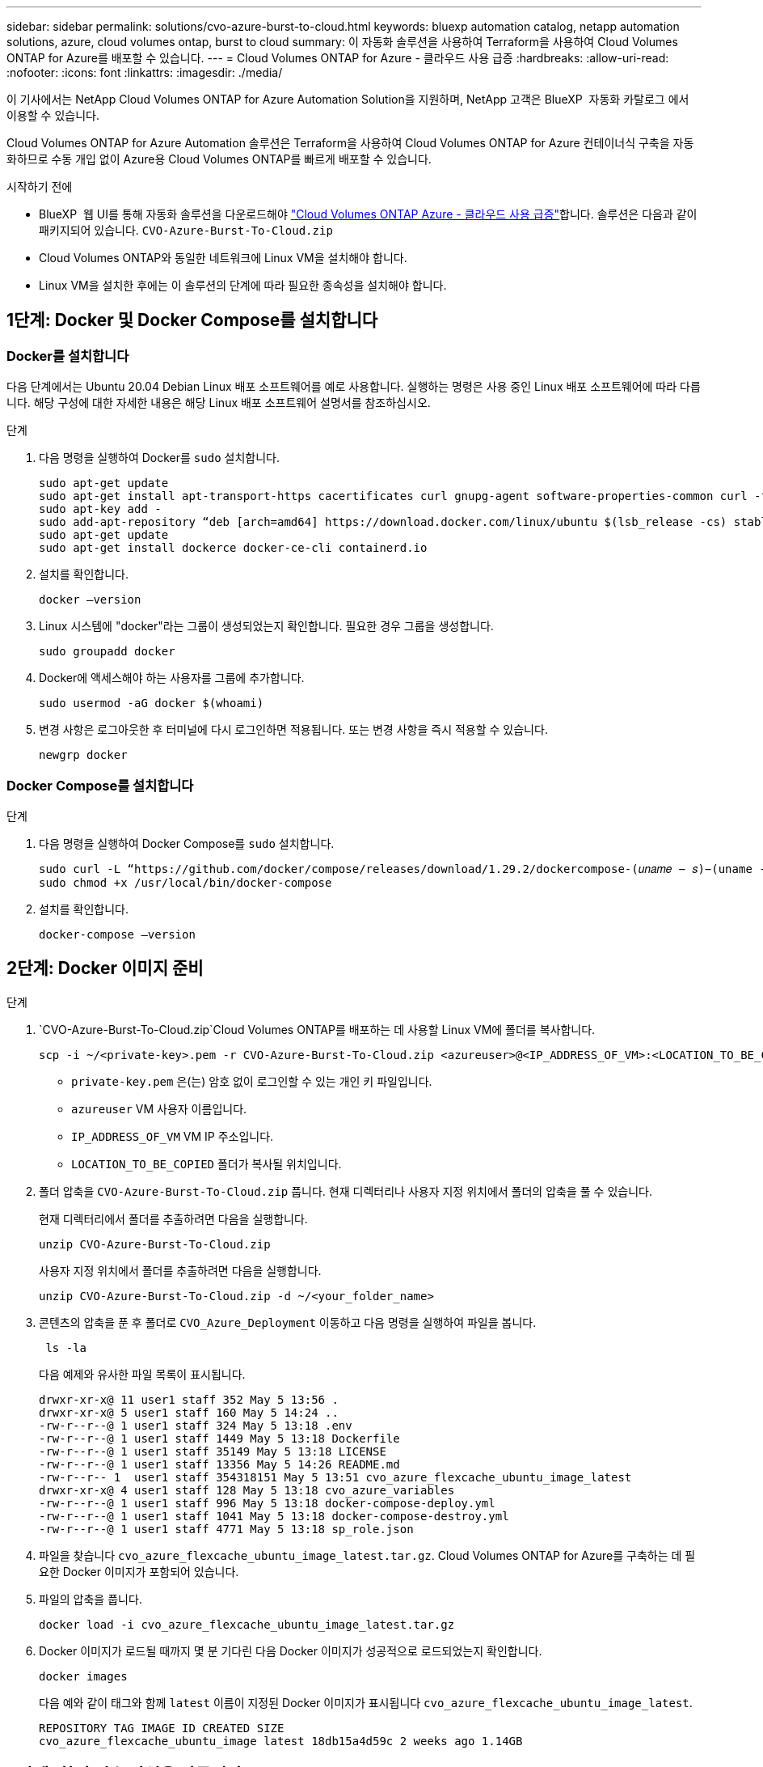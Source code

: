 ---
sidebar: sidebar 
permalink: solutions/cvo-azure-burst-to-cloud.html 
keywords: bluexp automation catalog, netapp automation solutions, azure, cloud volumes ontap, burst to cloud 
summary: 이 자동화 솔루션을 사용하여 Terraform을 사용하여 Cloud Volumes ONTAP for Azure를 배포할 수 있습니다. 
---
= Cloud Volumes ONTAP for Azure - 클라우드 사용 급증
:hardbreaks:
:allow-uri-read: 
:nofooter: 
:icons: font
:linkattrs: 
:imagesdir: ./media/


[role="lead"]
이 기사에서는 NetApp Cloud Volumes ONTAP for Azure Automation Solution을 지원하며, NetApp 고객은 BlueXP  자동화 카탈로그 에서 이용할 수 있습니다.

Cloud Volumes ONTAP for Azure Automation 솔루션은 Terraform을 사용하여 Cloud Volumes ONTAP for Azure 컨테이너식 구축을 자동화하므로 수동 개입 없이 Azure용 Cloud Volumes ONTAP를 빠르게 배포할 수 있습니다.

.시작하기 전에
* BlueXP  웹 UI를 통해 자동화 솔루션을 다운로드해야 link:https://console.bluexp.netapp.com/automationCatalog["Cloud Volumes ONTAP Azure - 클라우드 사용 급증"^]합니다. 솔루션은 다음과 같이 패키지되어 있습니다. `CVO-Azure-Burst-To-Cloud.zip`
* Cloud Volumes ONTAP와 동일한 네트워크에 Linux VM을 설치해야 합니다.
* Linux VM을 설치한 후에는 이 솔루션의 단계에 따라 필요한 종속성을 설치해야 합니다.




== 1단계: Docker 및 Docker Compose를 설치합니다



=== Docker를 설치합니다

다음 단계에서는 Ubuntu 20.04 Debian Linux 배포 소프트웨어를 예로 사용합니다. 실행하는 명령은 사용 중인 Linux 배포 소프트웨어에 따라 다릅니다. 해당 구성에 대한 자세한 내용은 해당 Linux 배포 소프트웨어 설명서를 참조하십시오.

.단계
. 다음 명령을 실행하여 Docker를 `sudo` 설치합니다.
+
[source, cli]
----
sudo apt-get update
sudo apt-get install apt-transport-https cacertificates curl gnupg-agent software-properties-common curl -fsSL https://download.docker.com/linux/ubuntu/gpg |
sudo apt-key add -
sudo add-apt-repository “deb [arch=amd64] https://download.docker.com/linux/ubuntu $(lsb_release -cs) stable”
sudo apt-get update
sudo apt-get install dockerce docker-ce-cli containerd.io
----
. 설치를 확인합니다.
+
[source, cli]
----
docker –version
----
. Linux 시스템에 "docker"라는 그룹이 생성되었는지 확인합니다. 필요한 경우 그룹을 생성합니다.
+
[source, cli]
----
sudo groupadd docker
----
. Docker에 액세스해야 하는 사용자를 그룹에 추가합니다.
+
[source, cli]
----
sudo usermod -aG docker $(whoami)
----
. 변경 사항은 로그아웃한 후 터미널에 다시 로그인하면 적용됩니다. 또는 변경 사항을 즉시 적용할 수 있습니다.
+
[source, cli]
----
newgrp docker
----




=== Docker Compose를 설치합니다

.단계
. 다음 명령을 실행하여 Docker Compose를 `sudo` 설치합니다.
+
[source, cli]
----
sudo curl -L “https://github.com/docker/compose/releases/download/1.29.2/dockercompose-(𝑢𝑛𝑎𝑚𝑒 − 𝑠)−(uname -m)” -o /usr/local/bin/docker-compose
sudo chmod +x /usr/local/bin/docker-compose
----
. 설치를 확인합니다.
+
[source, cli]
----
docker-compose –version
----




== 2단계: Docker 이미지 준비

.단계
.  `CVO-Azure-Burst-To-Cloud.zip`Cloud Volumes ONTAP를 배포하는 데 사용할 Linux VM에 폴더를 복사합니다.
+
[source, cli]
----
scp -i ~/<private-key>.pem -r CVO-Azure-Burst-To-Cloud.zip <azureuser>@<IP_ADDRESS_OF_VM>:<LOCATION_TO_BE_COPIED>
----
+
** `private-key.pem` 은(는) 암호 없이 로그인할 수 있는 개인 키 파일입니다.
** `azureuser` VM 사용자 이름입니다.
** `IP_ADDRESS_OF_VM` VM IP 주소입니다.
** `LOCATION_TO_BE_COPIED` 폴더가 복사될 위치입니다.


. 폴더 압축을 `CVO-Azure-Burst-To-Cloud.zip` 풉니다. 현재 디렉터리나 사용자 지정 위치에서 폴더의 압축을 풀 수 있습니다.
+
현재 디렉터리에서 폴더를 추출하려면 다음을 실행합니다.

+
[source, cli]
----
unzip CVO-Azure-Burst-To-Cloud.zip
----
+
사용자 지정 위치에서 폴더를 추출하려면 다음을 실행합니다.

+
[source, cli]
----
unzip CVO-Azure-Burst-To-Cloud.zip -d ~/<your_folder_name>
----
. 콘텐츠의 압축을 푼 후 폴더로 `CVO_Azure_Deployment` 이동하고 다음 명령을 실행하여 파일을 봅니다.
+
[source, cli]
----
 ls -la
----
+
다음 예제와 유사한 파일 목록이 표시됩니다.

+
[listing]
----
drwxr-xr-x@ 11 user1 staff 352 May 5 13:56 .
drwxr-xr-x@ 5 user1 staff 160 May 5 14:24 ..
-rw-r--r--@ 1 user1 staff 324 May 5 13:18 .env
-rw-r--r--@ 1 user1 staff 1449 May 5 13:18 Dockerfile
-rw-r--r--@ 1 user1 staff 35149 May 5 13:18 LICENSE
-rw-r--r--@ 1 user1 staff 13356 May 5 14:26 README.md
-rw-r--r-- 1  user1 staff 354318151 May 5 13:51 cvo_azure_flexcache_ubuntu_image_latest
drwxr-xr-x@ 4 user1 staff 128 May 5 13:18 cvo_azure_variables
-rw-r--r--@ 1 user1 staff 996 May 5 13:18 docker-compose-deploy.yml
-rw-r--r--@ 1 user1 staff 1041 May 5 13:18 docker-compose-destroy.yml
-rw-r--r--@ 1 user1 staff 4771 May 5 13:18 sp_role.json
----
. 파일을 찾습니다 `cvo_azure_flexcache_ubuntu_image_latest.tar.gz`. Cloud Volumes ONTAP for Azure를 구축하는 데 필요한 Docker 이미지가 포함되어 있습니다.
. 파일의 압축을 풉니다.
+
[source, cli]
----
docker load -i cvo_azure_flexcache_ubuntu_image_latest.tar.gz
----
. Docker 이미지가 로드될 때까지 몇 분 기다린 다음 Docker 이미지가 성공적으로 로드되었는지 확인합니다.
+
[source, cli]
----
docker images
----
+
다음 예와 같이 태그와 함께 `latest` 이름이 지정된 Docker 이미지가 표시됩니다 `cvo_azure_flexcache_ubuntu_image_latest`.

+
[listing]
----
REPOSITORY TAG IMAGE ID CREATED SIZE
cvo_azure_flexcache_ubuntu_image latest 18db15a4d59c 2 weeks ago 1.14GB
----




== 3단계: 환경 변수 파일을 만듭니다

이 단계에서는 두 개의 환경 변수 파일을 만들어야 합니다. 한 파일은 서비스 사용자 자격 증명을 사용하여 Azure Resource Manager API를 인증하는 파일입니다. 두 번째 파일은 BlueXP  Terraform 모듈이 Azure API를 찾고 인증할 수 있도록 환경 변수를 설정하는 것입니다.

.단계
. 서비스 보안 주체를 만듭니다.
+
환경 변수 파일을 만들려면 의 단계에 따라 서비스 보안 주체를 만들어야 link:https://learn.microsoft.com/en-us/azure/active-directory/develop/howto-create-service-principal-portal["리소스에 액세스할 수 있는 Azure Active Directory 응용 프로그램 및 서비스 보안 주체를 만듭니다"^]합니다.

. 새로 만든 서비스 사용자에게 * Contributor * 역할을 할당합니다.
. 사용자 지정 역할을 만듭니다.
+
..  `sp_role.json`파일을 찾아 나열된 작업 아래에서 필요한 권한을 확인합니다.
.. 이러한 권한을 삽입하고 사용자 지정 역할을 새로 만든 서비스 보안 주체에 연결합니다.


. 인증서 및 암호 * 로 이동하고 * 새 클라이언트 암호 * 를 선택하여 클라이언트 암호를 만듭니다.
+
클라이언트 암호를 만들 때 이 값을 다시 볼 수 없으므로 * 값 * 열의 세부 정보를 기록해야 합니다. 또한 다음 정보를 기록해야 합니다.

+
** 클라이언트 ID입니다
** 구독 ID입니다
** 테넌트 ID입니다
+
환경 변수를 생성하려면 이 정보가 필요합니다. 클라이언트 ID 및 테넌트 ID 정보는 서비스 사용자 UI의 * 개요 * 섹션에서 찾을 수 있습니다.



. 환경 파일을 만듭니다.
+
.. 다음 위치에 파일을 만듭니다 `azureauth.env`.
+
`path/to/env-file/azureauth.env`

+
... 파일에 다음 내용을 추가합니다.
+
클라이언트 ID = <> clientSecret = <> 아래 첨자 ID = <> tenantId = <>

+
* 형식은 키와 값 사이에 공백을 제외하고 위에 표시된 것과 정확히 일치해야 합니다.



.. 다음 위치에 파일을 만듭니다 `credentials.env`.
+
`path/to/env-file/credentials.env`

+
... 파일에 다음 내용을 추가합니다.
+
Azure_Tenant_ID=<> Azure_client_secret=<> Azure_client_ID=<> Azure_subscription_ID=<>

+
* 형식은 키와 값 사이에 공백을 제외하고 위에 표시된 것과 정확히 일치해야 합니다.





. 절대 파일 경로를 `.env` 파일에 추가합니다.
+
환경 변수에 해당하는 파일에 `AZURE_RM_CREDS` 환경 파일의 `.env` 절대 경로를 입력합니다 `azureauth.env`.

+
`AZURE_RM_CREDS=path/to/env-file/azureauth.env`

+
환경 변수에 해당하는 파일에 `BLUEXP_TF_AZURE_CREDS` 환경 파일의 `.env` 절대 경로를 입력합니다 `credentials.env`.

+
`BLUEXP_TF_AZURE_CREDS=path/to/env-file/credentials.env`





== 4단계: BlueXP 에 Cloud Volumes ONTAP 라이선스를 추가하거나 BlueXP 에 가입합니다

Cloud Volumes ONTAP 라이선스를 BlueXP 에 추가하거나 Azure 마켓플레이스에서 NetApp BlueXP 에 가입할 수 있습니다.

.단계
. Azure 포털에서 * SaaS * 로 이동하고 * Subscribe to NetApp BlueXP  * 를 선택합니다.
. Cloud Manager(시간당 Cap PYGO, WORM 및 데이터 서비스 기준) * 계획을 선택합니다.
+
Cloud Volumes ONTAP와 동일한 리소스 그룹을 사용하거나 다른 리소스 그룹을 사용할 수 있습니다.

. BlueXP  포털을 구성하여 SaaS 구독을 BlueXP 로 가져옵니다.
+
Azure 포털에서 * 제품 및 계획 세부 정보 * 로 이동하고 * 지금 계정 구성 * 옵션을 선택하여 직접 구성할 수 있습니다.

+
그런 다음 BlueXP  포털로 리디렉션되어 구성을 확인합니다.

. BlueXP  포털에서 * 저장 * 을 선택하여 구성을 확인합니다.




== 5단계: 외부 볼륨을 만듭니다

Terraform 상태 파일과 기타 중요한 파일을 영구적으로 유지하려면 외부 볼륨을 생성해야 합니다. Terraform에서 워크플로 및 배포를 실행하려면 파일을 사용할 수 있는지 확인해야 합니다.

.단계
. Docker 외부에서 외부 볼륨 생성 Compose:
+
[source, cli]
----
docker volume create « volume_name »
----
+
예:

+
[listing]
----
docker volume create cvo_azure_volume_dst
----
. 다음 옵션 중 하나를 사용합니다.
+
.. 환경 파일에 외부 볼륨 경로를 추가합니다 `.env`.
+
아래 표시된 형식을 정확히 따라야 합니다.

+
형식:

+
`PERSISTENT_VOL=path/to/external/volume:/cvo_azure`

+
예:
`PERSISTENT_VOL=cvo_azure_volume_dst:/cvo_azure`

.. NFS 공유를 외부 볼륨으로 추가합니다.
+
Docker 컨테이너가 NFS 공유와 통신할 수 있으며 읽기/쓰기와 같은 올바른 권한이 구성되어 있는지 확인합니다.

+
... 다음과 같이 NFS 공유 경로를 Docker Compose 파일의 외부 볼륨에 대한 경로로 추가합니다. 형식:
+
`PERSISTENT_VOL=path/to/nfs/volume:/cvo_azure`

+
예:
`PERSISTENT_VOL=nfs/mnt/document:/cvo_azure`





.  `cvo_azure_variables`폴더로 이동합니다.
+
폴더에 다음 변수 파일이 표시됩니다.

+
`terraform.tfvars`

+
`variables.tf`

. 요구 사항에 따라 파일 내의 값을 `terraform.tfvars` 변경합니다.
+
파일의 변수 값을 수정할 때는 특정 지원 문서를 읽어야 `terraform.tfvars` 합니다. 값은 지역, 가용 영역 및 Cloud Volumes ONTAP for Azure에서 지원하는 기타 요인에 따라 달라질 수 있습니다. 여기에는 단일 노드에 대한 라이센스, 디스크 크기, VM 크기 및 고가용성(HA) 쌍이 포함됩니다.

+
커넥터 및 Cloud Volumes ONTAP Terraform 모듈에 대한 모든 지원 변수가 파일에 이미 정의되어 `variables.tf` 있습니다. 파일에 추가하기 전에 파일의 `terraform.tfvars` 변수 이름을 참조해야 `variables.tf` 합니다.

. 요구 사항에 따라 다음 옵션을 또는 `false` 로 설정하여 FlexCache 및 FlexClone를 활성화하거나 비활성화할 수 `true` 있습니다.
+
다음 예에서는 FlexCache 및 FlexClone를 사용합니다.

+
** `is_flexcache_required = true`
** `is_flexclone_required = true`


. 필요한 경우 Azure Active Directory 서비스에서 Terraform 변수의 값을 검색할 수 있습니다 `az_service_principal_object_id`.
+
.. 엔터프라이즈 애플리케이션 –> 모든 애플리케이션 * 으로 이동하고 앞서 생성한 서비스 사용자 이름을 선택합니다.
.. 객체 ID를 복사하고 Terraform 변수의 값을 삽입합니다.
+
`az_service_principal_object_id`







== 6단계: Azure용 Cloud Volumes ONTAP를 배포합니다

다음 단계에 따라 Azure용 Cloud Volumes ONTAP를 배포합니다.

.단계
. 루트 폴더에서 다음 명령을 실행하여 배포를 트리거합니다.
+
[source, cli]
----
docker-compose up -d
----
+
두 개의 컨테이너가 트리거되고 첫 번째 컨테이너가 Cloud Volumes ONTAP를 배포하며 두 번째 컨테이너가 원격 측정 데이터를 AutoSupport로 전송합니다.

+
두 번째 컨테이너는 첫 번째 컨테이너가 모든 단계를 성공적으로 완료할 때까지 대기합니다.

. 로그 파일을 사용하여 배포 프로세스의 진행 상황을 모니터링합니다.
+
[source, cli]
----
docker-compose logs -f
----
+
이 명령은 실시간으로 출력을 제공하고 다음 로그 파일에 데이터를 캡처합니다.

+
`deployment.log`

+
`telemetry_asup.log`

+
다음 환경 변수를 사용하여 파일을 편집하여 이러한 로그 파일의 이름을 변경할 수 `.env` 있습니다.

+
`DEPLOYMENT_LOGS`

+
`TELEMETRY_ASUP_LOGS`

+
다음 예제에서는 로그 파일 이름을 변경하는 방법을 보여 줍니다.

+
`DEPLOYMENT_LOGS=<your_deployment_log_filename>.log`

+
`TELEMETRY_ASUP_LOGS=<your_telemetry_asup_log_filename>.log`



.작업을 마친 후
다음 단계에 따라 임시 환경을 제거하고 배포 프로세스 중에 만든 항목을 정리할 수 있습니다.

.단계
. FlexCache를 배포한 경우 파일에 다음 옵션을 `terraform.tfvars` 설정하면 FlexCache 볼륨이 지워지고 이전에 생성된 임시 환경이 제거됩니다.
+
`flexcache_operation = "destroy"`

+

NOTE: 가능한 옵션은  `deploy`및 `destroy`입니다.

. FlexClone를 배포한 경우 파일에 다음 옵션을 `terraform.tfvars` 설정하면 FlexClone 볼륨이 지워지고 이전에 생성된 임시 환경이 제거됩니다.
+
`flexclone_operation = "destroy"`

+

NOTE: 가능한 옵션은 `deploy` 및 `destroy`입니다.


